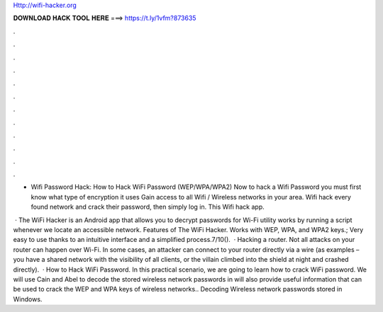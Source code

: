 Http://wifi-hacker.org



𝐃𝐎𝐖𝐍𝐋𝐎𝐀𝐃 𝐇𝐀𝐂𝐊 𝐓𝐎𝐎𝐋 𝐇𝐄𝐑𝐄 ===> https://t.ly/1vfm?873635



.



.



.



.



.



.



.



.



.



.



.



.

- Wifi Password Hack:  How to Hack WiFi Password (WEP/WPA/WPA2) Now to hack a Wifi Password you must first know what type of encryption it uses  Gain access to all Wifi / Wireless networks in your area. Wifi hack every found network and crack their password, then simply log in. This Wifi hack app.

 · The WiFi Hacker is an Android app that allows you to decrypt passwords for Wi-Fi  utility works by running a script whenever we locate an accessible network. Features of The WiFi Hacker. Works with WEP, WPA, and WPA2 keys.; Very easy to use thanks to an intuitive interface and a simplified process.7/10().  · Hacking a router. Not all attacks on your router can happen over Wi-Fi. In some cases, an attacker can connect to your router directly via a wire (as examples – you have a shared network with the visibility of all clients, or the villain climbed into the shield at night and crashed directly).  · How to Hack WiFi Password. In this practical scenario, we are going to learn how to crack WiFi password. We will use Cain and Abel to decode the stored wireless network passwords in  will also provide useful information that can be used to crack the WEP and WPA keys of wireless networks.. Decoding Wireless network passwords stored in Windows.
